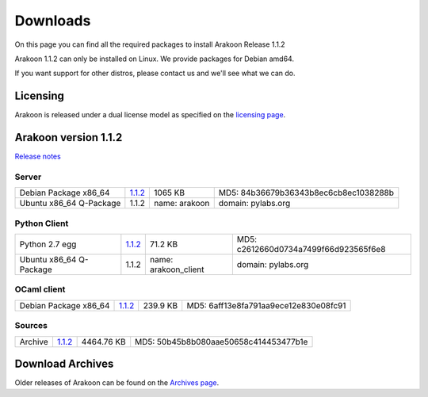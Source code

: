 
=========
Downloads
=========
On this page you can find all the required packages to install Arakoon Release 1.1.2

Arakoon 1.1.2 can only be installed on Linux. We provide packages for Debian amd64.

If you want support for other distros, please contact us and we'll see what we can do.

Licensing
=========
Arakoon is released under a dual license model as specified on the `licensing page`_.

.. _licensing page: licensing.html

Arakoon version 1.1.2
======================
`Release notes`_

.. _Release notes: releases/1.1.2.html

Server
------
+-------------------------+------------------+----------------------+------------------------------------------+
| Debian Package x86_64   |         1.1.2__  |              1065 KB | MD5: 84b36679b36343b8ec6cb8ec1038288b    |
+-------------------------+------------------+----------------------+------------------------------------------+
| Ubuntu x86_64 Q-Package |         1.1.2    | name: arakoon        | domain: pylabs.org                       |
+-------------------------+------------------+----------------------+------------------------------------------+

.. __: https://bitbucket.org/despiegk/arakoon/downloads/arakoon_1.1.2-1_amd64.deb

Python Client
-------------
+-------------------------+------------------+----------------------+------------------------------------------+
| Python 2.7 egg          |         1.1.2__  |              71.2 KB | MD5: c2612660d0734a7499f66d923565f6e8    |
+-------------------------+------------------+----------------------+------------------------------------------+
| Ubuntu x86_64 Q-Package |         1.1.2    | name: arakoon_client | domain: pylabs.org                       |
+-------------------------+------------------+----------------------+------------------------------------------+

.. __: https://bitbucket.org/despiegk/arakoon/downloads/arakoon-1.1.2-py2.7.egg

OCaml client
------------
+-------------------------+------------------+----------------------+------------------------------------------+
| Debian Package x86_64   |         1.1.2__  |             239.9 KB | MD5: 6aff13e8fa791aa9ece12e830e08fc91    |
+-------------------------+------------------+----------------------+------------------------------------------+

.. __: https://bitbucket.org/despiegk/arakoon/downloads/libarakoon-ocaml-dev_1.1.2-1_amd64.deb

Sources
-------
+---------+-----------------+-------------------------+---------------------------------------+
| Archive |         1.1.2__ |              4464.76 KB | MD5: 50b45b8b080aae50658c414453477b1e |
+---------+-----------------+-------------------------+---------------------------------------+

.. __: https://bitbucket.org/despiegk/arakoon/get/eed2bb8f2a54.tar.bz2

Download Archives
=================
Older releases of Arakoon can be found on the `Archives page`_.

.. _Archives page: http://...

